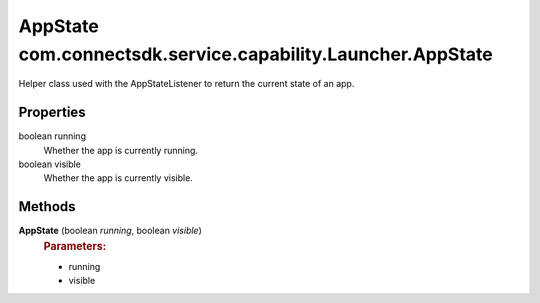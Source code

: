 AppState com.connectsdk.service.capability.Launcher.AppState
============================================================

Helper class used with the AppStateListener to return the current state
of an app.

Properties
----------

boolean running
   Whether the app is currently running.

boolean visible
   Whether the app is currently visible.

Methods
-------

**AppState** (boolean *running*, boolean *visible*)
   .. rubric:: Parameters:
      :name: parameters
      :class: method-detail-label

   -  running
   -  visible
